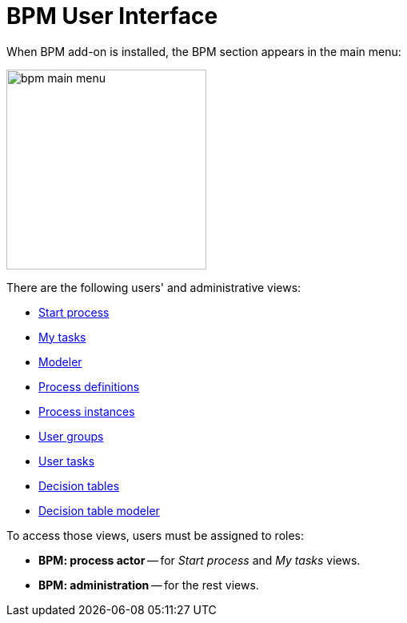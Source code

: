 = BPM User Interface

When BPM add-on is installed, the BPM section appears in the main menu:

image::bpm-menu-views/bpm-main menu.png[,250]

There are the following users' and administrative views:

* xref:menu-views/start-process-view.adoc[Start process]
//todo: report cosmetics -- Start Process -> Start process
* xref:menu-views/my-tasks.adoc[My tasks]
* xref:menu-views/modeler-web.adoc[Modeler]
* xref:menu-views/process-definitions.adoc[Process definitions]
* xref:menu-views/process-instances.adoc[Process instances]
* xref:menu-views/user-groups.adoc[User groups]
* xref:menu-views/user-tasks.adoc[User tasks]
* xref:menu-views/decision-tables.adoc[Decision tables]
* xref:menu-views/decision-table-modeler.adoc[Decision table modeler]


To access those views, users must be assigned to roles:

* *BPM: process actor* -- for _Start process_ and _My tasks_ views.
* *BPM: administration* -- for the rest views.
